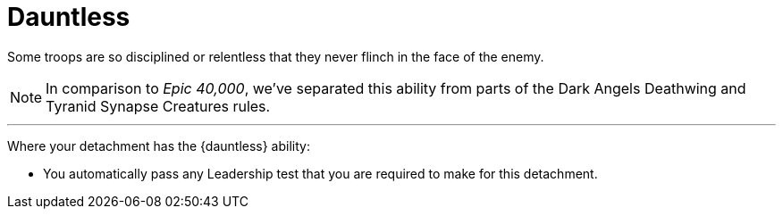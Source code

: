 = Dauntless

Some troops are so disciplined or relentless that they never flinch in the face of the enemy.

[NOTE.e40k]
====
In comparison to _Epic 40,000_, we've separated this ability from parts of the Dark Angels Deathwing and Tyranid Synapse Creatures rules.
====

---

Where your detachment has the {dauntless} ability:

* You automatically pass any Leadership test that you are required to make for this detachment.
